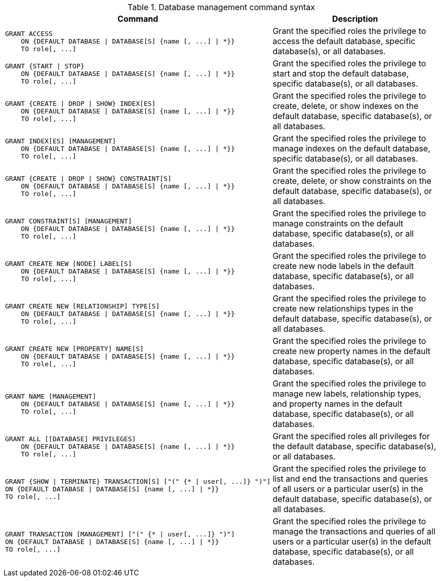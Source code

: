 .Database management command syntax
[options="header", width="100%", cols="3a,2"]
|===
| Command | Description

| [source, cypher]
GRANT ACCESS
    ON {DEFAULT DATABASE \| DATABASE[S] {name [, ...] \| *}}
    TO role[, ...]
| Grant the specified roles the privilege to access the default database, specific database(s), or all databases.

| [source, cypher]
GRANT {START \| STOP}
    ON {DEFAULT DATABASE \| DATABASE[S] {name [, ...] \| *}}
    TO role[, ...]
| Grant the specified roles the privilege to start and stop the default database, specific database(s), or all databases.

| [source, cypher]
GRANT {CREATE \| DROP \| SHOW} INDEX[ES]
    ON {DEFAULT DATABASE \| DATABASE[S] {name [, ...] \| *}}
    TO role[, ...]
| Grant the specified roles the privilege to create, delete, or show indexes on the default database, specific database(s), or all databases.

| [source, cypher]
GRANT INDEX[ES] [MANAGEMENT]
    ON {DEFAULT DATABASE \| DATABASE[S] {name [, ...] \| *}}
    TO role[, ...]
| Grant the specified roles the privilege to manage indexes on the default database, specific database(s), or all databases.

| [source, cypher]
GRANT {CREATE \| DROP \| SHOW} CONSTRAINT[S]
    ON {DEFAULT DATABASE \| DATABASE[S] {name [, ...] \| *}}
    TO role[, ...]
| Grant the specified roles the privilege to create, delete, or show constraints on the default database, specific database(s), or all databases.

| [source, cypher]
GRANT CONSTRAINT[S] [MANAGEMENT]
    ON {DEFAULT DATABASE \| DATABASE[S] {name [, ...] \| *}}
    TO role[, ...]
| Grant the specified roles the privilege to manage constraints on the default database, specific database(s), or all databases.

| [source, cypher]
GRANT CREATE NEW [NODE] LABEL[S]
    ON {DEFAULT DATABASE \| DATABASE[S] {name [, ...] \| *}}
    TO role[, ...]
| Grant the specified roles the privilege to create new node labels in the default database, specific database(s), or all databases.

| [source, cypher]
GRANT CREATE NEW [RELATIONSHIP] TYPE[S]
    ON {DEFAULT DATABASE \| DATABASE[S] {name [, ...] \| *}}
    TO role[, ...]
| Grant the specified roles the privilege to create new relationships types in the default database, specific database(s), or all databases.

| [source, cypher]
GRANT CREATE NEW [PROPERTY] NAME[S]
    ON {DEFAULT DATABASE \| DATABASE[S] {name [, ...] \| *}}
    TO role[, ...]
| Grant the specified roles the privilege to create new property names in the default database, specific database(s), or all databases.

| [source, cypher]
GRANT NAME [MANAGEMENT]
    ON {DEFAULT DATABASE \| DATABASE[S] {name [, ...] \| *}}
    TO role[, ...]
| Grant the specified roles the privilege to manage new labels, relationship types, and property names in the default database, specific database(s), or all databases.

| [source, cypher]
GRANT ALL [[DATABASE] PRIVILEGES]
    ON {DEFAULT DATABASE \| DATABASE[S] {name [, ...] \| *}}
    TO role[, ...]
| Grant the specified roles all privileges for the default database, specific database(s), or all databases.

| [source, cypher]
GRANT {SHOW \| TERMINATE} TRANSACTION[S] ["(" {* \| user[, ...]} ")"]
ON {DEFAULT DATABASE \| DATABASE[S] {name [, ...] \| *}}
TO role[, ...]
| Grant the specified roles the privilege to list and end the transactions and queries of all users or a particular user(s) in the default database, specific database(s), or all databases.

| [source, cypher]
GRANT TRANSACTION [MANAGEMENT] ["(" {* \| user[, ...]} ")"]
ON {DEFAULT DATABASE \| DATABASE[S] {name [, ...] \| *}}
TO role[, ...]
| Grant the specified roles the privilege to manage the transactions and queries of all users or a particular user(s) in the default database, specific database(s), or all databases.

|===
